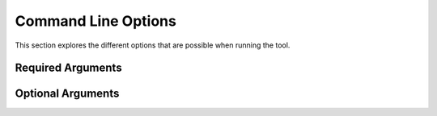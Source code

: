 Command Line Options
********************

This section explores the different options that are possible when running the tool. 

Required Arguments
------------------

.. csv-table::
    :header: "Option", "Description"

    "'-

Optional Arguments
------------------